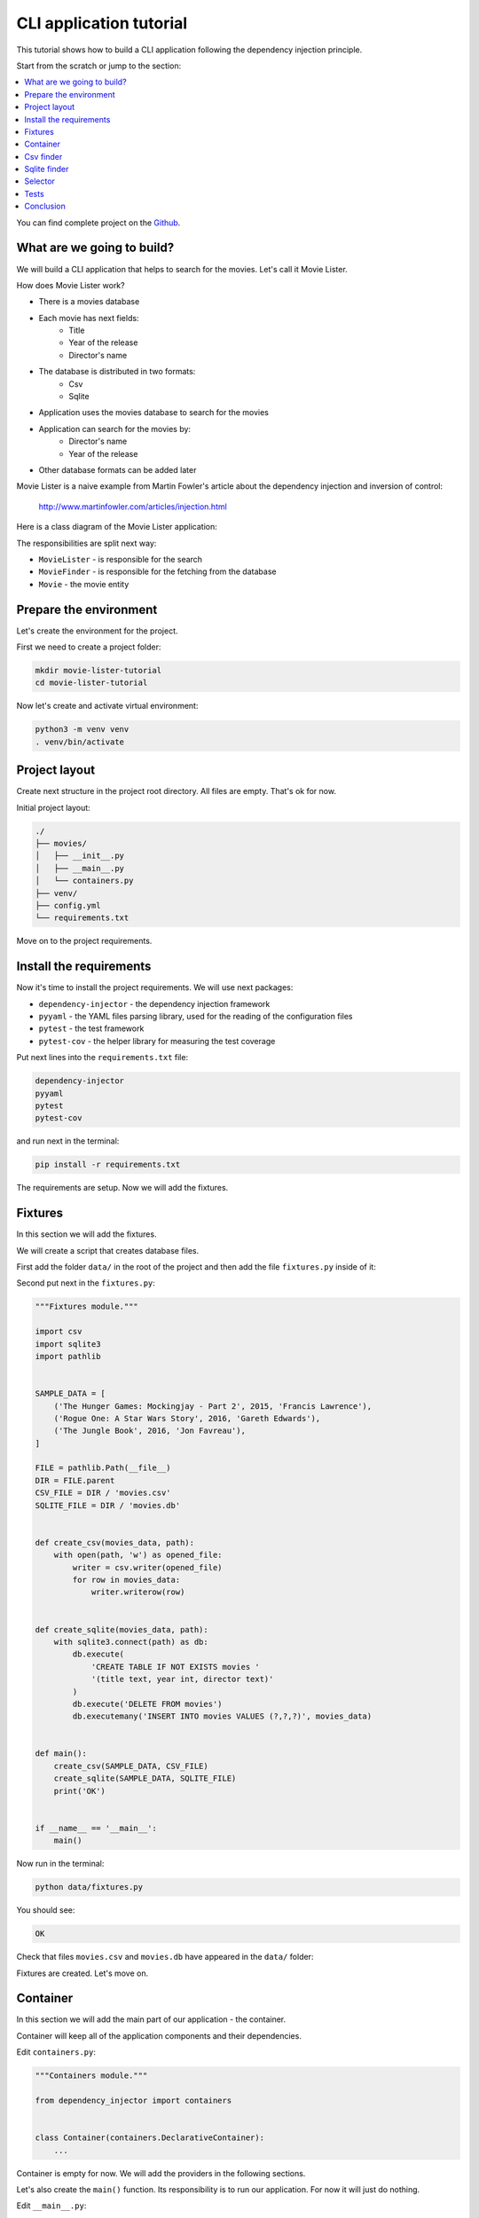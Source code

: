 .. _cli-tutorial:

CLI application tutorial
========================

.. meta::
   :keywords: Python,CLI,Tutorial,Education,Web,Example,DI,Dependency injection,IoC,
              Inversion of control,Refactoring,Tests,Unit tests,Pytest,py.test
   :description: This tutorial shows how to build a CLI application following the dependency
                 injection principle. You will create the CLI script, use CSV files and sqlite
                 database, cover the application with the unit the tests and make some refactoring.

This tutorial shows how to build a CLI application following the dependency injection
principle.

Start from the scratch or jump to the section:

.. contents::
   :local:
   :backlinks: none

You can find complete project on the
`Github <https://github.com/ets-labs/python-dependency-injector/tree/master/examples/miniapps/movie-lister>`_.

What are we going to build?
---------------------------

We will build a CLI application that helps to search for the movies. Let's call it Movie Lister.

How does Movie Lister work?

- There is a movies database
- Each movie has next fields:
    - Title
    - Year of the release
    - Director's name
- The database is distributed in two formats:
   - Csv
   - Sqlite
- Application uses the movies database to search for the movies
- Application can search for the movies by:
    - Director's name
    - Year of the release
- Other database formats can be added later

Movie Lister is a naive example from Martin Fowler's article about the dependency injection and
inversion of control:

    http://www.martinfowler.com/articles/injection.html

Here is a class diagram of the Movie Lister application:

.. image:: cli-images/classes_01.png

The responsibilities are split next way:

- ``MovieLister`` - is responsible for the search
- ``MovieFinder`` - is responsible for the fetching from the database
- ``Movie`` - the movie entity

Prepare the environment
-----------------------

Let's create the environment for the project.

First we need to create a project folder:

.. code-block:: bash

   mkdir movie-lister-tutorial
   cd movie-lister-tutorial

Now let's create and activate virtual environment:

.. code-block:: bash

   python3 -m venv venv
   . venv/bin/activate

Project layout
--------------

Create next structure in the project root directory. All files are empty. That's ok for now.

Initial project layout:

.. code-block:: bash

   ./
   ├── movies/
   │   ├── __init__.py
   │   ├── __main__.py
   │   └── containers.py
   ├── venv/
   ├── config.yml
   └── requirements.txt

Move on to the project requirements.

Install the requirements
------------------------

Now it's time to install the project requirements. We will use next packages:

- ``dependency-injector`` - the dependency injection framework
- ``pyyaml`` - the YAML files parsing library, used for the reading of the configuration files
- ``pytest`` - the test framework
- ``pytest-cov`` - the helper library for measuring the test coverage

Put next lines into the ``requirements.txt`` file:

.. code-block:: bash

   dependency-injector
   pyyaml
   pytest
   pytest-cov

and run next in the terminal:

.. code-block:: bash

   pip install -r requirements.txt

The requirements are setup. Now we will add the fixtures.

Fixtures
--------

In this section we will add the fixtures.

We will create a script that creates database files.

First add the folder ``data/`` in the root of the project and then add the file
``fixtures.py`` inside of it:

.. code-block:: bash
   :emphasize-lines: 2-3

   ./
   ├── data/
   │   └── fixtures.py
   ├── movies/
   │   ├── __init__.py
   │   ├── __main__.py
   │   └── containers.py
   ├── venv/
   ├── config.yml
   └── requirements.txt

Second put next in the ``fixtures.py``:

.. code-block:: python

   """Fixtures module."""

   import csv
   import sqlite3
   import pathlib


   SAMPLE_DATA = [
       ('The Hunger Games: Mockingjay - Part 2', 2015, 'Francis Lawrence'),
       ('Rogue One: A Star Wars Story', 2016, 'Gareth Edwards'),
       ('The Jungle Book', 2016, 'Jon Favreau'),
   ]

   FILE = pathlib.Path(__file__)
   DIR = FILE.parent
   CSV_FILE = DIR / 'movies.csv'
   SQLITE_FILE = DIR / 'movies.db'


   def create_csv(movies_data, path):
       with open(path, 'w') as opened_file:
           writer = csv.writer(opened_file)
           for row in movies_data:
               writer.writerow(row)


   def create_sqlite(movies_data, path):
       with sqlite3.connect(path) as db:
           db.execute(
               'CREATE TABLE IF NOT EXISTS movies '
               '(title text, year int, director text)'
           )
           db.execute('DELETE FROM movies')
           db.executemany('INSERT INTO movies VALUES (?,?,?)', movies_data)


   def main():
       create_csv(SAMPLE_DATA, CSV_FILE)
       create_sqlite(SAMPLE_DATA, SQLITE_FILE)
       print('OK')


   if __name__ == '__main__':
       main()

Now run in the terminal:

.. code-block:: bash

   python data/fixtures.py

You should see:

.. code-block:: bash

   OK

Check that files ``movies.csv`` and ``movies.db`` have appeared in the ``data/`` folder:

.. code-block:: bash
   :emphasize-lines: 4-5

   ./
   ├── data/
   │   ├── fixtures.py
   │   ├── movies.csv
   │   └── movies.db
   ├── movies/
   │   ├── __init__.py
   │   ├── __main__.py
   │   └── containers.py
   ├── venv/
   ├── config.yml
   └── requirements.txt

Fixtures are created. Let's move on.

Container
---------

In this section we will add the main part of our application - the container.

Container will keep all of the application components and their dependencies.

Edit ``containers.py``:

.. code-block:: python

   """Containers module."""

   from dependency_injector import containers


   class Container(containers.DeclarativeContainer):
       ...

Container is empty for now. We will add the providers in the following sections.

Let's also create the ``main()`` function. Its responsibility is to run our application. For now
it will just do nothing.

Edit ``__main__.py``:

.. code-block:: python

   """Main module."""

   from .containers import Container


   def main() -> None:
       ...


   if __name__ == '__main__':
       container = Container()

       main()

Csv finder
----------

In this section we will build everything we need for working with the csv file formats.

We will add:

- The ``Movie`` entity
- The ``MovieFinder`` base class
- The ``CsvMovieFinder`` finder implementation
- The ``MovieLister`` class

After each step we will add the provider to the container.

.. image:: cli-images/classes_02.png

Create the ``entities.py`` in the ``movies`` package:

.. code-block:: bash
   :emphasize-lines: 10

   ./
   ├── data/
   │   ├── fixtures.py
   │   ├── movies.csv
   │   └── movies.db
   ├── movies/
   │   ├── __init__.py
   │   ├── __main__.py
   │   ├── containers.py
   │   └── entities.py
   ├── venv/
   ├── config.yml
   └── requirements.txt

and put next into it:

.. code-block:: python

   """Movie entities module."""


   class Movie:

       def __init__(self, title: str, year: int, director: str):
           self.title = str(title)
           self.year = int(year)
           self.director = str(director)

       def __repr__(self):
           return '{0}(title={1}, year={2}, director={3})'.format(
               self.__class__.__name__,
               repr(self.title),
               repr(self.year),
               repr(self.director),
           )

Now we need to add the ``Movie`` factory to the container. We need to add import of the
``providers`` module from the ``dependency_injector`` package, import ``entities`` module.

Edit ``containers.py``:

.. code-block:: python
   :emphasize-lines: 3,5,10

   """Containers module."""

   from dependency_injector import containers, providers

   from . import entities


   class Container(containers.DeclarativeContainer):

       movie = providers.Factory(entities.Movie)

.. note::

   Don't forget to remove the Ellipsis ``...`` from the container. We don't need it anymore
   since we container is not empty.

Let's move on to the finders.

Create the ``finders.py`` in the ``movies`` package:

.. code-block:: bash
   :emphasize-lines: 11

   ./
   ├── data/
   │   ├── fixtures.py
   │   ├── movies.csv
   │   └── movies.db
   ├── movies/
   │   ├── __init__.py
   │   ├── __main__.py
   │   ├── containers.py
   │   ├── entities.py
   │   └── finders.py
   ├── venv/
   ├── config.yml
   └── requirements.txt

and put next into it:

.. code-block:: python

   """Movie finders module."""

   import csv
   from typing import Callable, List

   from .entities import Movie


   class MovieFinder:

       def __init__(self, movie_factory: Callable[..., Movie]) -> None:
           self._movie_factory = movie_factory

       def find_all(self) -> List[Movie]:
           raise NotImplementedError()


   class CsvMovieFinder(MovieFinder):

       def __init__(
               self,
               movie_factory: Callable[..., Movie],
               path: str,
               delimiter: str,
       ) -> None:
           self._csv_file_path = path
           self._delimiter = delimiter
           super().__init__(movie_factory)

       def find_all(self) -> List[Movie]:
           with open(self._csv_file_path) as csv_file:
               csv_reader = csv.reader(csv_file, delimiter=self._delimiter)
               return [self._movie_factory(*row) for row in csv_reader]

Now let's add the csv finder into the container.

Edit ``containers.py``:

.. code-block:: python
   :emphasize-lines: 5,10,14-19

   """Containers module."""

   from dependency_injector import containers, providers

   from . import finders, entities


   class Container(containers.DeclarativeContainer):

       config = providers.Configuration()

       movie = providers.Factory(entities.Movie)

       csv_finder = providers.Singleton(
           finders.CsvMovieFinder,
           movie_factory=movie.provider,
           path=config.finder.csv.path,
           delimiter=config.finder.csv.delimiter,
       )

The csv finder needs the movie factory. It needs it to create the ``Movie`` entities when
reads the csv rows. To provide the factory we use ``.provider`` factory attribute.
This is also called the delegation of the provider. If we just pass the movie factory
as the dependency, it will be called when csv finder is created and the ``Movie`` instance will
be injected. With the ``.provider`` attribute the provider itself will be injected.

The csv finder also has a few dependencies on the configuration options. We added configuration
provider to provide these dependencies.

.. note::

   We have used the configuration value before it was defined. That's the principle how the
   Configuration provider works.

   Use first, define later.

Not let's define the configuration values.

Edit ``config.yml``:

.. code-block:: yaml

   finder:

     csv:
       path: "data/movies.csv"
       delimiter: ","

The configuration file is ready. Now let's update the  ``main()`` function to specify its location.

Edit ``__main__.py``:

.. code-block:: python
   :emphasize-lines: 12

   """Main module."""

   from .containers import Container


   def main() -> None:
       ...


   if __name__ == '__main__':
       container = Container()
       container.config.from_yaml('config.yml')

       main()

Move on to the lister.

Create the ``listers.py`` in the ``movies`` package:

.. code-block:: bash
   :emphasize-lines: 12

   ./
   ├── data/
   │   ├── fixtures.py
   │   ├── movies.csv
   │   └── movies.db
   ├── movies/
   │   ├── __init__.py
   │   ├── __main__.py
   │   ├── containers.py
   │   ├── entities.py
   │   ├── finders.py
   │   └── listers.py
   ├── venv/
   ├── config.yml
   └── requirements.txt

and put next into it:

.. code-block:: python

   """Movie listers module."""

   from .finders import MovieFinder


   class MovieLister:

       def __init__(self, movie_finder: MovieFinder):
           self._movie_finder = movie_finder

       def movies_directed_by(self, director):
           return [
               movie for movie in self._movie_finder.find_all()
               if movie.director == director
           ]

       def movies_released_in(self, year):
           return [
               movie for movie in self._movie_finder.find_all()
               if movie.year == year
           ]

and edit ``containers.py``:

.. code-block:: python
   :emphasize-lines: 5,21-24

   """Containers module."""

   from dependency_injector import containers, providers

   from . import finders, listers, entities


   class Container(containers.DeclarativeContainer):

       config = providers.Configuration()

       movie = providers.Factory(entities.Movie)

       csv_finder = providers.Singleton(
           finders.CsvMovieFinder,
           movie_factory=movie.provider,
           path=config.finder.csv.path,
           delimiter=config.finder.csv.delimiter,
       )

       lister = providers.Factory(
           listers.MovieLister,
           movie_finder=csv_finder,
       )

All the components are created and added to the container.

Let's inject the ``lister`` into the  ``main()`` function.

Edit ``__main__.py``:

.. code-block:: python
   :emphasize-lines: 3-7,11,18

   """Main module."""

   import sys

   from dependency_injector.wiring import Provide

   from .listers import MovieLister
   from .containers import Container


   def main(lister: MovieLister = Provide[Container.lister]) -> None:
       ...


   if __name__ == '__main__':
       container = Container()
       container.config.from_yaml('config.yml')
       container.wire(modules=[sys.modules[__name__]])

       main()

Now when we call ``main()`` the container will assemble and inject the movie lister.

Let's add some payload to ``main()`` function. It will list movies directed by
Francis Lawrence and movies released in 2016.

Edit ``__main__.py``:

.. code-block:: python
   :emphasize-lines: 12-18

   """Main module."""

   import sys

   from dependency_injector.wiring import Provide

   from .listers import MovieLister
   from .containers import Container


   def main(lister: MovieLister = Provide[Container.lister]) -> None:
       print('Francis Lawrence movies:')
       for movie in lister.movies_directed_by('Francis Lawrence'):
           print('\t-', movie)

       print('2016 movies:')
       for movie in lister.movies_released_in(2016):
           print('\t-', movie)


   if __name__ == '__main__':
       container = Container()
       container.config.from_yaml('config.yml')
       container.wire(modules=[sys.modules[__name__]])

       main()

All set. Now we run the application.

Run in the terminal:

.. code-block:: bash

   python -m movies

You should see:

.. code-block:: plain

   Francis Lawrence movies:
       - Movie(title='The Hunger Games: Mockingjay - Part 2', year=2015, director='Francis Lawrence')
   2016 movies:
       - Movie(title='Rogue One: A Star Wars Story', year=2016, director='Gareth Edwards')
       - Movie(title='The Jungle Book', year=2016, director='Jon Favreau')

Our application can work with the movies database in the csv format. We also want to support
the sqlite format. We will deal with it in the next section.

Sqlite finder
-------------

In this section we will add another type of the finder - the sqlite finder.

Let's get to work.

Edit ``finders.py``:

.. code-block:: python
   :emphasize-lines: 4,37-50

   """Movie finders module."""

   import csv
   import sqlite3
   from typing import Callable, List

   from .entities import Movie


   class MovieFinder:

       def __init__(self, movie_factory: Callable[..., Movie]) -> None:
           self._movie_factory = movie_factory

       def find_all(self) -> List[Movie]:
           raise NotImplementedError()


   class CsvMovieFinder(MovieFinder):

       def __init__(
               self,
               movie_factory: Callable[..., Movie],
               path: str,
               delimiter: str,
       ) -> None:
           self._csv_file_path = path
           self._delimiter = delimiter
           super().__init__(movie_factory)

       def find_all(self) -> List[Movie]:
           with open(self._csv_file_path) as csv_file:
               csv_reader = csv.reader(csv_file, delimiter=self._delimiter)
               return [self._movie_factory(*row) for row in csv_reader]


   class SqliteMovieFinder(MovieFinder):

       def __init__(
               self,
               movie_factory: Callable[..., Movie],
               path: str,
       ) -> None:
           self._database = sqlite3.connect(path)
           super().__init__(movie_factory)

       def find_all(self) -> List[Movie]:
           with self._database as db:
               rows = db.execute('SELECT title, year, director FROM movies')
               return [self._movie_factory(*row) for row in rows]

Now we need to add the sqlite finder to the container and update lister's dependency to use it.

Edit ``containers.py``:

.. code-block:: python
   :emphasize-lines: 21-25,29

   """Containers module."""

   from dependency_injector import containers, providers

   from . import finders, listers, entities


   class Container(containers.DeclarativeContainer):

       config = providers.Configuration()

       movie = providers.Factory(entities.Movie)

       csv_finder = providers.Singleton(
           finders.CsvMovieFinder,
           movie_factory=movie.provider,
           path=config.finder.csv.path,
           delimiter=config.finder.csv.delimiter,
       )

       sqlite_finder = providers.Singleton(
           finders.SqliteMovieFinder,
           movie_factory=movie.provider,
           path=config.finder.sqlite.path,
       )

       lister = providers.Factory(
           listers.MovieLister,
           movie_finder=sqlite_finder,
       )

The sqlite finder has a dependency on the configuration option. Let's update the configuration
file.

Edit ``config.yml``:

.. code-block:: yaml
   :emphasize-lines: 7-8

   finder:

     csv:
       path: "data/movies.csv"
       delimiter: ","

     sqlite:
       path: "data/movies.db"

All is ready. Let's check.

Run in the terminal:

.. code-block:: bash

   python -m movies

You should see:

.. code-block:: plain

   Francis Lawrence movies:
       - Movie(title='The Hunger Games: Mockingjay - Part 2', year=2015, director='Francis Lawrence')
   2016 movies:
       - Movie(title='Rogue One: A Star Wars Story', year=2016, director='Gareth Edwards')
       - Movie(title='The Jungle Book', year=2016, director='Jon Favreau')

Our application now supports both formats: csv files and sqlite databases. Every time when we
need to work with the different format we need to make a code change in the container. We will
improve this in the next section.

Selector
--------

In this section we will make our application more flexible.

The code change will not be needed to switch between csv and sqlite formats. We implement the
switch based on the environment variable ``MOVIE_FINDER_TYPE``:

- When ``MOVIE_FINDER_TYPE=csv`` application uses csv finder.
- When ``MOVIE_FINDER_TYPE=sqlite`` application uses sqlite finder.

We will use the ``Selector`` provider. It selects the provider based on the configuration option
(docs - :ref:`selector-provider`).

Edit ``containers.py``:

.. code-block:: python
   :emphasize-lines: 27-31,35

   """Containers module."""

   from dependency_injector import containers, providers

   from . import finders, listers, entities


   class Container(containers.DeclarativeContainer):

       config = providers.Configuration()

       movie = providers.Factory(entities.Movie)

       csv_finder = providers.Singleton(
           finders.CsvMovieFinder,
           movie_factory=movie.provider,
           path=config.finder.csv.path,
           delimiter=config.finder.csv.delimiter,
       )

       sqlite_finder = providers.Singleton(
           finders.SqliteMovieFinder,
           movie_factory=movie.provider,
           path=config.finder.sqlite.path,
       )

       finder = providers.Selector(
           config.finder.type,
           csv=csv_finder,
           sqlite=sqlite_finder,
       )

       lister = providers.Factory(
           listers.MovieLister,
           movie_finder=finder,
       )

The switch is the ``config.finder.type`` option. When its value is ``csv``, the provider with the
``csv`` key is used. The same is for ``sqlite``.

Now we need to read the value of the ``config.finder.type`` option from the environment variable
``MOVIE_FINDER_TYPE``.

Edit ``__main__.py``:

.. code-block:: python
   :emphasize-lines: 24

   """Main module."""

   import sys

   from dependency_injector.wiring import Provide

   from .listers import MovieLister
   from .containers import Container


   def main(lister: MovieLister = Provide[Container.lister]) -> None:
       print('Francis Lawrence movies:')
       for movie in lister.movies_directed_by('Francis Lawrence'):
           print('\t-', movie)

       print('2016 movies:')
       for movie in lister.movies_released_in(2016):
           print('\t-', movie)


   if __name__ == '__main__':
       container = Container()
       container.config.from_yaml('config.yml')
       container.config.finder.type.from_env('MOVIE_FINDER_TYPE')
       container.wire(modules=[sys.modules[__name__]])

       main()

Done.

Run in the terminal line by line:

.. code-block:: bash

   MOVIE_FINDER_TYPE=csv python -m movies
   MOVIE_FINDER_TYPE=sqlite python -m movies

The output should be similar for each command:

.. code-block:: plain

   Francis Lawrence movies:
       - Movie(title='The Hunger Games: Mockingjay - Part 2', year=2015, director='Francis Lawrence')
   2016 movies:
       - Movie(title='Rogue One: A Star Wars Story', year=2016, director='Gareth Edwards')
       - Movie(title='The Jungle Book', year=2016, director='Jon Favreau')

In the next section we will add some tests.

Tests
-----

It would be nice to add some tests. Let's do it.

We will use `pytest <https://docs.pytest.org/en/stable/>`_ and
`coverage <https://coverage.readthedocs.io/>`_.

Create ``tests.py`` in the ``movies`` package:

.. code-block:: bash
   :emphasize-lines: 13

   ./
   ├── data/
   │   ├── fixtures.py
   │   ├── movies.csv
   │   └── movies.db
   ├── movies/
   │   ├── __init__.py
   │   ├── __main__.py
   │   ├── containers.py
   │   ├── entities.py
   │   ├── finders.py
   │   ├── listers.py
   │   └── tests.py
   ├── venv/
   ├── config.yml
   └── requirements.txt

and put next into it:

.. code-block:: python
   :emphasize-lines: 35,50

   """Tests module."""

   from unittest import mock

   import pytest

   from .containers import Container


   @pytest.fixture
   def container():
       container = Container()
       container.config.from_dict({
           'finder': {
               'type': 'csv',
               'csv': {
                   'path': '/fake-movies.csv',
                   'delimiter': ',',
               },
               'sqlite': {
                   'path': '/fake-movies.db',
               },
           },
       })
       return container


   def test_movies_directed_by(container):
       finder_mock = mock.Mock()
       finder_mock.find_all.return_value = [
           container.movie('The 33', 2015, 'Patricia Riggen'),
           container.movie('The Jungle Book', 2016, 'Jon Favreau'),
       ]

       with container.finder.override(finder_mock):
           lister = container.lister()
           movies = lister.movies_directed_by('Jon Favreau')

       assert len(movies) == 1
       assert movies[0].title == 'The Jungle Book'


   def test_movies_released_in(container):
       finder_mock = mock.Mock()
       finder_mock.find_all.return_value = [
           container.movie('The 33', 2015, 'Patricia Riggen'),
           container.movie('The Jungle Book', 2016, 'Jon Favreau'),
       ]

       with container.finder.override(finder_mock):
           lister = container.lister()
           movies = lister.movies_released_in(2015)

       assert len(movies) == 1
       assert movies[0].title == 'The 33'

Run in the terminal:

.. code-block:: bash

   pytest movies/tests.py --cov=movies

You should see:

.. code-block::

   platform darwin -- Python 3.8.3, pytest-5.4.3, py-1.9.0, pluggy-0.13.1
   plugins: cov-2.10.0
   collected 2 items

   movies/tests.py ..                                              [100%]

   ---------- coverage: platform darwin, python 3.8.5-final-0 -----------
   Name                   Stmts   Miss  Cover
   ------------------------------------------
   movies/__init__.py         0      0   100%
   movies/__main__.py        17     17     0%
   movies/containers.py       9      0   100%
   movies/entities.py         7      1    86%
   movies/finders.py         26     13    50%
   movies/listers.py          8      0   100%
   movies/tests.py           24      0   100%
   ------------------------------------------
   TOTAL                     91     31    66%

.. note::

   Take a look at the highlights in the ``tests.py``.

   We use ``.override()`` method of the ``finder`` provider. Provider is overridden by the mock.
   Every time when any other provider will request ``finder`` provider to provide the dependency,
   the mock will be returned. So when we call the ``lister`` provider, the ``MovieLister``
   instance is created with the mock, not an actual ``MovieFinder``.

Conclusion
----------

In this tutorial we've built a CLI application following the dependency injection principle.
We've used the ``Dependency Injector`` as a dependency injection framework.

With a help of container and providers we have defined how to assemble application components.

``Selector`` provider served as a switch for selecting the database format based on a configuration.
``Configuration`` provider helped to deal with reading YAML file and environment variable.

We used :ref:`wiring` feature to inject the dependencies into the ``main()`` function.
:ref:`provider-overriding` feature helped in testing.

We kept all the dependencies and injections defined explicitly. This will help when we need
to add or change something in future.

What's next?

- Look at the other :ref:`tutorials`
- Know more about the :ref:`providers`
- Go to the :ref:`contents`

.. disqus::
